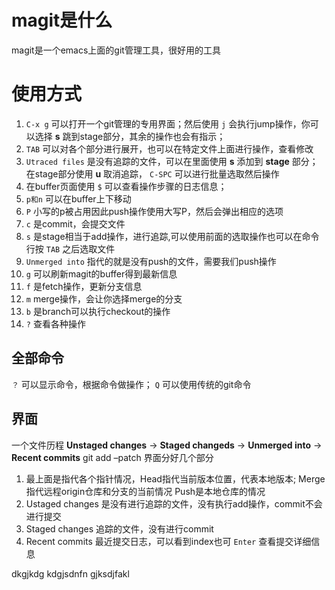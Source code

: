 * magit是什么
magit是一个emacs上面的git管理工具，很好用的工具
* 使用方式
1. =C-x g= 可以打开一个git管理的专用界面；然后使用 =j= 会执行jump操作，你可以选择 *s* 跳到stage部分，其余的操作也会有指示；
2. =TAB= 可以对各个部分进行展开，也可以在特定文件上面进行操作，查看修改
3. =Utraced files= 是没有追踪的文件，可以在里面使用 *s* 添加到 *stage* 部分；在stage部分使用 *u* 取消追踪， =C-SPC= 可以进行批量选取然后操作
4. 在buffer页面使用 =$= 可以查看操作步骤的日志信息；
5. =p和n= 可以在buffer上下移动
6. =P= 小写的p被占用因此push操作使用大写P，然后会弹出相应的选项
7. =c= 是commit，会提交文件
8. =s= 是stage相当于add操作，进行追踪,可以使用前面的选取操作也可以在命令行按 =TAB= 之后选取文件
9. =Unmerged into= 指代的就是没有push的文件，需要我们push操作
10. =g= 可以刷新magit的buffer得到最新信息
11. =f= 是fetch操作，更新分支信息
12. =m= merge操作，会让你选择merge的分支
13. =b= 是branch可以执行checkout的操作
14. =?= 查看各种操作
** 全部命令
=？= 可以显示命令，根据命令做操作； =Q= 可以使用传统的git命令
** 界面
一个文件历程 *Unstaged changes* -> *Staged changeds* -> *Unmerged into* -> *Recent commits*
git add --patch
界面分好几个部分
1. 最上面是指代各个指针情况，Head指代当前版本位置，代表本地版本;
   Merge指代远程origin仓库和分支的当前情况
   Push是本地仓库的情况
2. Ustaged changes 是没有进行追踪的文件，没有执行add操作，commit不会进行提交
3. Staged changes 追踪的文件，没有进行commit
4. Recent commits 最近提交日志，可以看到index也可 =Enter= 查看提交详细信息


dkgjkdg
kdgjsdnfn
gjksdjfakl
